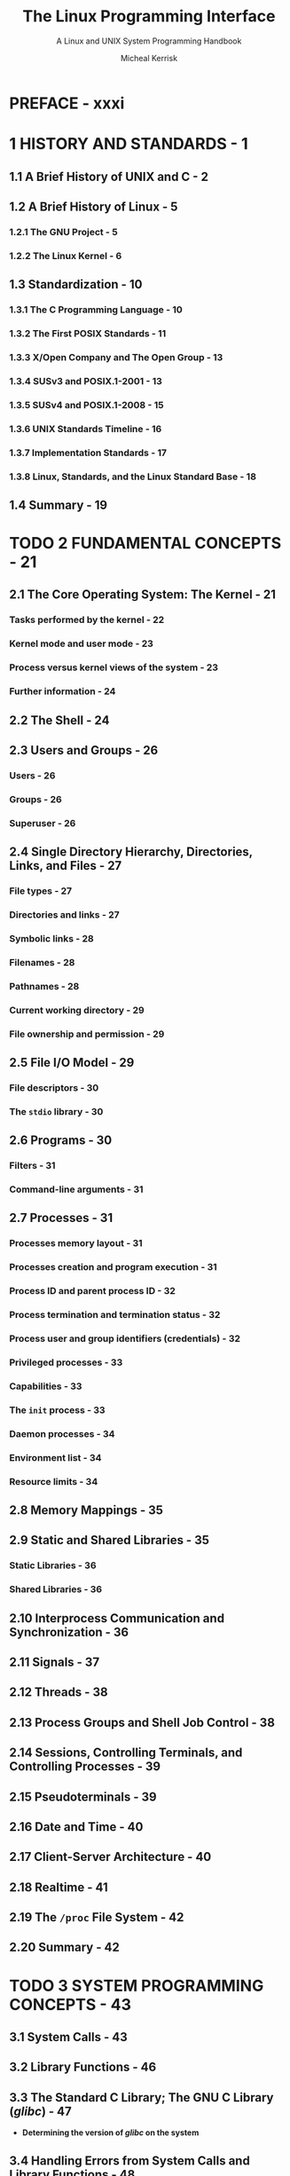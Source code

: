 #+TITLE: The Linux Programming Interface
#+SUBTITLE: A Linux and UNIX System Programming Handbook
#+AUTHOR: Micheal Kerrisk
#+YEAR: 2010
#+STARTUP: entitiespretty

* PREFACE - xxxi
* 1 HISTORY AND STANDARDS - 1
** 1.1 A Brief History of UNIX and C - 2
** 1.2 A Brief History of Linux - 5
*** 1.2.1 The GNU Project - 5
*** 1.2.2 The Linux Kernel - 6

** 1.3 Standardization - 10
*** 1.3.1 The C Programming Language - 10
*** 1.3.2 The First POSIX Standards - 11
*** 1.3.3 X/Open Company and The Open Group - 13
*** 1.3.4 SUSv3 and POSIX.1-2001 - 13
*** 1.3.5 SUSv4 and POSIX.1-2008 - 15
*** 1.3.6 UNIX Standards Timeline - 16
*** 1.3.7 Implementation Standards - 17
*** 1.3.8 Linux, Standards, and the Linux Standard Base - 18

** 1.4 Summary - 19

* TODO 2 FUNDAMENTAL CONCEPTS - 21
** 2.1 The Core Operating System: The Kernel - 21
*** Tasks performed by the kernel - 22
*** Kernel mode and user mode - 23
*** Process versus kernel views of the system - 23
*** Further information - 24

** 2.2 The Shell - 24
** 2.3 Users and Groups - 26
*** Users - 26
*** Groups - 26
*** Superuser - 26

** 2.4 Single Directory Hierarchy, Directories, Links, and Files - 27
*** File types - 27
*** Directories and links - 27
*** Symbolic links - 28
*** Filenames - 28
*** Pathnames - 28
*** Current working directory - 29
*** File ownership and permission - 29

** 2.5 File I/O Model - 29
*** File descriptors - 30
*** The ~stdio~ library - 30

** 2.6 Programs - 30
*** Filters - 31
*** Command-line arguments - 31

** 2.7 Processes - 31
*** Processes memory layout - 31
*** Processes creation and program execution - 31
*** Process ID and parent process ID - 32
*** Process termination and termination status - 32
*** Process user and group identifiers (credentials) - 32
*** Privileged processes - 33
*** Capabilities - 33
*** The ~init~ process - 33
*** Daemon processes - 34
*** Environment list - 34
*** Resource limits - 34

** 2.8 Memory Mappings - 35
** 2.9 Static and Shared Libraries - 35
*** Static Libraries - 36
*** Shared Libraries - 36

** 2.10 Interprocess Communication and Synchronization - 36
** 2.11 Signals - 37
** 2.12 Threads - 38
** 2.13 Process Groups and Shell Job Control - 38
** 2.14 Sessions, Controlling Terminals, and Controlling Processes - 39
** 2.15 Pseudoterminals - 39
** 2.16 Date and Time - 40
** 2.17 Client-Server Architecture - 40
** 2.18 Realtime - 41
** 2.19 The =/proc= File System - 42
** 2.20 Summary - 42

* TODO 3 SYSTEM PROGRAMMING CONCEPTS - 43
** 3.1 System Calls - 43
** 3.2 Library Functions - 46
** 3.3 The Standard C Library; The GNU C Library (/glibc/) - 47
   - *Determining the version of /glibc/ on the system*

** 3.4 Handling Errors from System Calls and Library Functions - 48
   - *Handling system call errors*
   - *Handling errors from library functions*

** 3.5 Notes on the Example Programs in This Book - 50
*** 3.5.1 Command-Line Options and Arguments - 50
*** 3.5.2 Common Functions and Header Files - 51
**** Common header file - 51
**** Error-diagnostic functions - 51
**** Functions for parsing numeric command-line arguments - 58

** 3.6 Portability Issues - 61
*** 3.6.1 Feature Test Macros - 61
**** Feature test macros in function prototypes and source code examples - 63

*** 3.6.2 System Data Types - 61
**** Printing system data type values - 66

*** 3.6.3 Miscellaneous Portability Issues - 63
**** Initializing and using structures - 66
**** Using macros that may not be present on all implementations - 67
**** Variation in required header files across implementations - 67

** 3.7 Summary - 68
** 3.8 Exercise - 68

* 4 FILE I/O: THE UNIVERSAL I/O MODEL - 69
** 4.1 Overview - 69
** 4.2 Universality of I/O - 72
** 4.3 Opening a File: ~open()~ - 72
*** 4.3.1 The ~open()~ flags Argument - 74
*** 4.3.2 Errors from ~open()~ - 77
*** 4.3.3 The ~creat()~ System Call - 78

** 4.4 Reading from a File: ~read()~ - 79
** 4.5 Writing to a File: ~write()~ - 80
** 4.6 Closing a File: ~close()~ - 80
** 4.7 Changing the File Offset: ~lseek()~ - 81
** 4.8 Operations Outside the Universal I/O Model: ~ioctl()~ - 86
** 4.9 Summary - 86
** 4.10 Exercises - 87

* 5 FILE I/O: FURTHER DETAILS - 89
** 5.1 Atomicity and Race Conditions - 90
** 5.2 File Control Operations: fcntl() - 92
** 5.3 Open File Status Flags - 93
** 5.4 Relationship Between File Descriptors and Open Files - 94
** 5.5 Duplicating File Descriptors - 96
** 5.6 File I/O at a Specified Offset: pread() and pwrite() - 98
** 5.7 Scatter-Gather I/O: readv() and writev() - 99
** 5.8 Truncating a File: truncate() and ftruncate() - 103
** 5.9 Nonblocking I/O - 103
** 5.10 I/O on Large Files - 104
** 5.11 The /dev/fd Directory - 107
** 5.12 Creating Temporary Files - 108
** 5.13 Summary - 109
** 5.14 Exercises - 110

* 6 PROCESSES - 113
** 6.1  Processes and Programs - 113
** 6.2  Process ID and Parent Process ID - 114
** 6.3  Memory Layout of a Process - 114
** 6.4  Virtual Memory Management - 118
** 6.5  The Stack and Stack Frames - 121
** 6.6  Command-Line Arguments (argc, argv) - 122
** 6.7  Environment List - 125
** 6.8  Performing a Nonlocal Goto: ~setjmp()~ and ~longjmp()~ - 131
** 6.9  Summary - 138
** 6.10 Exercises - 138

* 7 MEMORY ALLOCATION - 139
** 7.1 Allocating Memory on the Heap - 139
*** 7.1.1 Adjusting the Program Break: ~brk()~ and ~sbrk()~ - 139
*** 7.1.2 Allocating Memory on the Heap: ~malloc()~ and ~free()~ - 140
*** 7.1.3 Implementation of ~malloc()~ and ~free()~ - 144
*** 7.1.4 Other Methods of Allocating Memory on the Heap - 147

** 7.2 Allocating Memory on the Stack: ~alloca()~ - 150
** 7.3 Summary - 151
** 7.4 Exercises - 152

* 8 USERS AND GROUPS - 153
** 8.1 The Password File: =/etc/passwd= - 153
** 8.2 The Shadow Password File: =/etc/shadow= - 155
** 8.3 The Group File: =/etc/group= - 155
** 8.4 Retrieving User and Group Information - 157
** 8.5 Password Encryption and User Authentication - 162
** 8.6 Summary - 166
** 8.7 Exercises - 166

* 9 PROCESS CREDENTIALS - 167
** 9.1 Real User ID and Real Group ID - 167
** 9.2 Effective User ID and Effective Group ID - 168
** 9.3 Set-User-ID and Set-Group-ID Programs - 168
** 9.4 Saved Set-User-ID and Saved Set-Group-ID - 170
** 9.5 File-System User ID and File-System Group ID - 171
** 9.6 Supplementary Group IDs - 172
** 9.7 Retrieving and Modifying Process Credentials - 172
*** 9.7.1 Retrieving and Modifying Real, Effective, and Saved Set IDs - 172
*** 9.7.2 Retrieving and Modifying File-System IDs - 178
*** 9.7.3 Retrieving and Modifying Supplementary Group IDs - 178
*** 9.7.4 Summary of Calls for Modifying Process Credentials - 180
*** 9.7.5 Example: Displaying Process Credentials - 182

** 9.8 Summary - 183
** 9.9 Exercises - 184

* 10 TIME - 185
** 10.1 Calendar Time - 186
** 10.2 Time-Conversion Functions - 187
*** 10.2.1 Converting time_t to Printable Form - 188
*** 10.2.2 Converting Between time_t and Broken-Down Time - 189
*** 10.2.3 Converting Between Broken-Down Time and Printable Form - 191

** 10.3 Timezones - 197
** 10.4 Locales - 200
** 10.5 Updating the System Clock - 204
** 10.6 The Software Clock (Jiffies) - 205
** 10.7 Process Time - 206
** 10.8 Summary - 209
** 10.9 Exercise - 210

* 11 SYSTEM LIMITS AND OPTIONS - 211
** 11.1 System Limits - 212
** 11.2 Retrieving System Limits (and Options) at Run Time - 215
** 11.3 Retrieving File-Related Limits (and Options) at Run Time - 217
** 11.4 Indeterminate Limits - 219
** 11.5 System Options - 219
** 11.6 Summary - 221
** 11.7 Exercises - 222

* 12 SYSTEM AND PROCESS INFORMATION - 223
** 12.1 The /proc File System - 223
*** 12.1.1 Obtaining Information About a Process: =/proc/ PID= - 224
*** 12.1.2 System Information Under =/proc= - 226
*** 12.1.3 Accessing /proc Files - 226

** 12.2 System Identification: ~uname()~ - 229
** 12.3 Summary - 231
** 12.4 Exercises - 231

* 13 FILE I/O BUFFERING - 223
** 13.1 Kernel Buffering of File I/O: The Buffer Cache - 223
** 13.2 Buffering in the stdio Library - 237
** 13.3 Controlling Kernel Buffering of File I/O - 239
** 13.4 Summary of I/O Buffering - 243
** 13.5 Advising the Kernel About I/O Patterns - 244
** 13.6 Bypassing the Buffer Cache: Direct I/O - 246
** 13.7 Mixing Library Functions and System Calls for File I/O - 248 
** 13.8 Summary - 249
** 13.9 Exercises - 250

* 14 FILE SYSTEMS - 251
** 14.1 Device Special Files (Devices) - 252
** 14.2 Disks and Partitions - 253 
** 14.3 File Systems - 254
** 14.4 I-nodes - 256
** 14.5 The Virtual File System (VFS) - 259
** 14.6 Journaling File Systems - 260
** 14.7 Single Directory Hierarchy and Mount Points - 261
** 14.8 Mounting and Unmounting File Systems - 262
*** 14.8.1 Mounting a File System: ~mount()~ - 264
*** 14.8.2 Unmounting a File System: ~umount()~ and ~umount2()~ - 269

** 14.9 Advanced Mount Features - 271
*** 14.9.1 Mounting a File System at Multiple Mount Points - 271
*** 14.9.2 Stacking Multiple Mounts on the Same Mount Point - 271
*** 14.9.3 Mount Flags That Are Per-Mount Options - 272 
*** 14.9.4 Bind Mounts - 272
*** 14.9.5 Recursive Bind Mounts - 273

** 14.10 A Virtual Memory File System: tmpfs - 274
** 14.11 Obtaining Information About a File System: ~statvfs()~ - 276
** 14.12 Summary - 277
** 14.13 Exercise - 278

* 15 FILE ATTRIBUTES - 279
** 15.1 Retrieving File Information: ~stat()~ - 279
** 15.2 File Timestamps - 285
*** 15.2.1 Changing File Timestamps with ~utime()~ and ~utimes()~ - 287
*** 15.2.2 Changing File Timestamps with ~utimensat()~ and ~futimens()~ - 289

** 15.3 File Ownership - 291
*** 15.3.1 Ownership of New Files - 291
*** 15.3.2 Changing File Ownership: ~chown()~, ~fchown()~, and ~lchown()~ - 291

** 15.4 File Permissions - 294
*** 15.4.1 Permissions on Regular Files - 294 
*** 15.4.2 Permissions on Directories - 297
*** 15.4.3 Permission-Checking Algorithm - 297 
*** 15.4.4 Checking File Accessibility: ~access()~ - 299 
*** 15.4.5 Set-User-ID, Set-Group-ID, and Sticky Bits - 300
*** 15.4.6 The Process File Mode Creation Mask: ~umask()~ - 301 
*** 15.4.7 Changing File Permissions: ~chmod()~ and ~fchmod()~ - 303 

** 15.5 I-node Flags (ext2 Extended File Attributes) - 304
** 15.6 Summary - 308
** 15.7 Exercises - 309

* 16 EXTENDED ATTRIBUTES - 311
** 16.1 Overview - 311
** 16.2 Extended Attribute Implementation Details - 313 
** 16.3 System Calls for Manipulating Extended Attributes - 314
** 16.4 Summary - 318
** 16.5 Exercise - 318 

* 17 ACCESS CONTROL LISTS - 319
** 17.1 Overview - 320
** 17.2 ACL Permission-Checking Algorithm - 321
** 17.3 Long and Short Text Forms for ACLs - 323
** 17.4 The ACL_MASK Entry and the ACL Group Class - 324
** 17.5 The getfacl and setfacl Commands - 325
** 17.6 Default ACLs and File Creation - 327
** 17.7 ACL Implementation Limits - 328
** 17.8 The ACL API - 329
** 17.9 Summary - 337
** 17.10 Exercise - 337

* 18 DIRECTORIES AND LINKS - 339
** 18.1 Directories and (Hard) Links - 339
** 18.2 Symbolic (Soft) Links - 342
** 18.3 Creating and Removing (Hard) Links: ~link()~ and ~unlink()~ - 344
** 18.4 Changing the Name of a File: ~rename()~ - 348
** 18.5 Working with Symbolic Links: ~symlink()~ and ~readlink()~ - 349
** 18.6 Creating and Removing Directories: ~mkdir()~ and ~rmdir()~ - 350
** 18.7 Removing a File or Directory: ~remove()~ - 352
** 18.8 Reading Directories: ~opendir()~ and ~readdir()~ - 352
** 18.9 File Tree Walking: ~nftw()~ - 358
** 18.10 The Current Working Directory of a Process - 363
** 18.11 Operating Relative to a Directory File Descriptor - 365
** 18.12 Changing the Root Directory of a Process: ~chroot()~ - 367
** 18.13 Resolving a Pathname: ~realpath()~ - 369
** 18.14 Parsing Pathname Strings: ~dirname()~ and ~basename()~ - 370
** 18.15 Summary - 372
** 18.16 Exercises - 373

* 19 MONITORING FILE EVENTS - 375
** 19.1 Overview - 376
** 19.2 The ~inotify~ API - 376
** 19.3 ~inotify~ Events - 378
** 19.4 Reading ~inotify~ Events - 379
** 19.5 Queue Limits and =/proc= Files - 385
** 19.6 An Older System for Monitoring File Events: ~dnotify~ - 386
** 19.7 Summary - 386
** 19.8 Exercise - 386

* 20 SIGNALS: FUNDAMENTAL CONCEPTS - 387
** 20.1 Concepts and Overview - 388
** 20.2 Signal Types and Default Actions - 390
** 20.3 Changing Signal Dispositions: ~signal()~ - 397
** 20.4 Introduction to Signal Handlers - 398
** 20.5 Sending Signals: ~kill()~ - 401
** 20.6 Checking for the Existence of a Process - 403
** 20.7 Other Ways of Sending Signals: ~raise()~ and ~killpg()~ - 404
** 20.8 Displaying Signal Descriptions - 406
** 20.9 Signal Sets - 406
** 20.10 The Signal Mask (Blocking Signal Delivery) - 410
** 20.11 Pending Signals - 411
** 20.12 Signals Are Not Queued - 412
** 20.13 Changing Signal Dispositions: ~sigaction()~ - 416
** 20.14 Waiting for a Signal: ~pause()~ - 418
** 20.15 Summary - 418
** 20.16 Exercises - 419

* 21 SIGNALS: SIGNAL HANDLERS - 421
** 21.1 Designing Signal Handlers - 422
*** 21.1.1 Signals Are Not Queued (Revisited) - 422
*** 21.1.2 Reentrant and Async-Signal-Safe Functions - 422
*** 21.1.3 Global Variables and the ~sig_atomic_t~ Data Type - 428

** 21.2 Other Methods of Terminating a Signal Handler - 428
*** 21.2.1 Performing a Nonlocal Goto from a Signal Handler - 429
*** 21.2.2 Terminating a Process Abnormally: ~abort()~ - 433

** 21.3 Handling a Signal on an Alternate Stack: ~sigaltstack()~ - 434
** 21.4 The SA_SIGINFO Flag - 437
** 21.5 Interruption and Restarting of System Calls - 442
** 21.6 Summary - 445
** 21.7 Exercise - 446 

* 22 SIGNALS: ADVANCED FEATURES - 447
** 22.1 Core Dump Files - 448
** 22.2 Special Cases for Delivery, Disposition, and Handling - 450
** 22.3 Interruptible and Uninterruptible Process Sleep States - 451
** 22.4 Hardware-Generated Signals - 452
** 22.5 Synchronous and Asynchronous Signal Generation - 452 
** 22.6 Timing and Order of Signal Delivery - 453
** 22.7 Implementation and Portability of ~signal()~ - 454
** 22.8 Realtime Signals - 456
*** 22.8.1 Sending Realtime Signals - 458
*** 22.8.2 Handling Realtime Signals - 460

** 22.9  Waiting for a Signal Using a Mask: ~sigsuspend()~ - 464
** 22.10 Synchronously Waiting for a Signal - 468
** 22.11 Fetching Signals via a File Descriptor - 471
** 22.12 Interprocess Communication with Signals - 474
** 22.13 Earlier Signal APIs (System V and BSD) - 475
** 22.14 Summary - 477
** 22.15 Exercises - 478

* 23 TIMERS AND SLEEPING - 479
** 23.1 Interval Timers- 479
** 23.2 Scheduling and Accuracy of Timers - 485
** 23.3 Setting Timeouts on Blocking Operations - 486
** 23.4 Suspending Execution for a Fixed Interval (Sleeping) - 487
*** 23.4.1 Low-Resolution Sleeping: ~sleep()~ - 487
*** 23.4.2 High-Resolution Sleeping: ~nanosleep()~ - 488

** 23.5 POSIX Clocks - 491
*** 23.5.1 Retrieving the Value of a Clock: ~clock_gettime()~ - 491
*** 23.5.2 Setting the Value of a Clock: ~clock_settime()~ - 492
*** 23.5.3 Obtaining the Clock ID of a Specific Process or Thread - 493
*** 23.5.4 Improved High-Resolution Sleeping: ~clock_nanosleep()~ - 493

** 23.6 POSIX Interval Timers - 495
*** 23.6.1 Creating a Timer: ~timer_create()~ - 495
*** 23.6.2 Arming and Disarming a Timer: ~timer_settime()~ - 498
*** 23.6.3 Retrieving the Current Value of a Timer: ~timer_gettime()~ - 499
*** 23.6.4 Deleting a Timer: ~timer_delete()~ - 499
*** 23.6.5 Notification via a Signal - 499
*** 23.6.6 Timer Overruns - 503
*** 23.6.7 Notification via a Thread - 504

** 23.7 Timers That Notify via File Descriptors: the ~timerfd~ API - 507
** 23.8 Summary - 511
** 23.9 Exercises - 512

* 24 PROCESS CREATION - 513
** 24.1 Overview of ~fork()~, ~exit()~, ~wait()~, and ~execve()~ - 513
** 24.2 Creating a New Process: ~fork()~ - 515
*** 24.2.1 File Sharing Between Parent and Child - 517
*** 24.2.2 Memory Semantics of ~fork()~ - 520

** 24.3 The ~vfork()~ System Call - 522
** 24.4 Race Conditions After ~fork()~ - 525
** 24.5 Avoiding Race Conditions by Synchronizing with Signals - 527
** 24.6 Summary - 529
** 24.7 Exercises - 530

* 25 PROCESS TERMINATION - 531
** 25.1 Terminating a Process: ~_exit()~ and ~exit()~ - 531
** 25.2 Details of Process Termination - 533
** 25.3 Exit Handlers - 533
** 25.4 Interactions Between ~fork()~, stdio Buffers, and ~_exit()~ - 537
** 25.5 Summary - 538
** 25.6 Exercise - 539

* 26 MONITORING CHILD PROCESSES - 541
** 26.1  Waiting on a Child Process - 541
*** 26.1.1 The ~wait()~ System Call- 541
*** 26.1.2 The ~waitpid()~ System Call - 544
*** 26.1.3 The Wait Status Value - 545
*** 26.1.4 Process Termination from a Signal Handler - 549
*** 26.1.5 The ~waitid()~ System Call - 550
*** 26.1.6 The ~wait3()~ and ~wait4()~ System Calls - 552

** 26.2 Orphans and Zombies - 553
** 26.3 The ~SIGCHLD~ Signal - 555
*** 26.3.1 Establishing a Handler for ~SIGCHLD~ - 555
*** 26.3.2 Delivery of ~SIGCHLD~ for Stopped Children - 559
*** 26.3.3 Ignoring Dead Child Processes - 559

** 26.4 Summary - 561
** 26.5 Exercises - 562

* 27 PROGRAM EXECUTION - 563
** 27.1 Executing a New Program: ~execve()~ - 563
** 27.2 The ~exec()~ Library Functions - 567
*** 27.2.1 The ~PATH~ Environment Variable - 568
*** 27.2.2 Specifying Program Arguments as a List - 570
*** 27.2.3 Passing the Caller's Environment to the New Program - 570
*** 27.2.4 Executing a File Referred to by a Descriptor: ~fexecve()~ - 571

** 27.3 Interpreter Scripts - 572
** 27.4 File Descriptors and ~exec()~ - 575
** 27.5 Signals and ~exec()~ - 578
** 27.6 Executing a Shell Command: ~system()~ - 579
** 27.7 Implementing ~system()~ - 582
** 27.8 Summary - 588
** 27.9 Exercises - 589

* 28 PROCESS CREATION AND PROGRAM EXECUTION IN MORE DETAIL - 591
** 28.1 Process Accounting - 591
** 28.2 The ~clone()~ System Call - 591
*** 28.2.1 The ~clone()~ flags Argument - 598
*** 28.2.2 Extensions to ~waitpid()~ for Cloned Children - 603

** 28.3 Speed of Process Creation - 609
** 28.4 Effect of ~exec()~ and ~fork()~ on Process Attributes - 610
** 28.5 Summary - 612
** 28.6 Exercise - 616

* 29 THREADS: INTRODUCTION - 617
** 29.1 Overview - 617
** 29.2 Background Details of the Pthreads API - 620
** 29.3 Thread Creation - 622
** 29.4 Thread Termination - 623
** 29.5 Thread IDs - 624
** 29.6 Joining with a Terminated Thread - 625
** 29.7 Detaching a Thread - 627
** 29.8 Thread Attributes - 628
** 29.9 Threads Versus Processes - 629
** 29.10 Summary - 629
** 29.11 Exercises - 630

* 30 THREADS: THREAD SYNCHRONIZATION - 631
** 30.1 Protecting Accesses to Shared Variables: Mutexes - 631
*** 30.1.1 Statically Allocated Mutexes - 635
*** 30.1.2 Locking and Unlocking a Mutex - 635
*** 30.1.3 Performance of Mutexes - 638
*** 30.1.4 Mutex Deadlocks - 639
*** 30.1.5 Dynamically Initializing a Mutex - 639
*** 30.1.6 Mutex Attributes - 640
*** 30.1.7 Mutex Types - 640

** 30.2 Signaling Changes of State: Condition Variables - 642
*** 30.2.1 Statically Allocated Condition Variables - 643
*** 30.2.2 Signaling and Waiting on Condition Variables - 643
*** 30.2.3 Testing a Condition Variable's Predicate - 647
*** 30.2.4 Example Program: Joining Any Terminated Thread - 648
*** 30.2.5 Dynamically Allocated Condition Variables - 651

** 30.3 Summary - 652
** 30.4 Exercises - 652

* 31 THREADS: THREAD SAFETY AND PER-THREAD STORAGE - 655
** 31.1 Thread Safety (and Reentrancy Revisited) - 655
** 31.2 One-Time Initialization - 658
** 31.3 Thread-Specific Data - 659
*** 31.3.1 Thread-Specific Data from the Library Function's Perspective - 660
*** 31.3.2 Overview of the Thread-Specific Data API - 660
*** 31.3.3 Details of the Thread-Specific Data API - 661
*** 31.3.4 Employing the Thread-Specific Data API - 663
*** 31.3.5 Thread-Specific Data Implementation Limits - 668

** 31.4 Thread-Local Storage - 668
** 31.5 Summary - 669
** 31.6 Exercises - 670

* 32 THREADS: THREAD CANCELLATION - 671
** 32.1 Canceling a Thread - 671
** 32.2 Cancellation State and Type - 672
** 32.3 Cancellation Points - 673
** 32.4 Testing for Thread Cancellation - 675
** 32.5 Cleanup Handlers - 676
** 32.6 Asynchronous Cancelability - 680
** 32.7 Summary - 680

* 33 THREADS: FURTHER DETAILS - 681
** 33.1 Thread Stacks - 681
** 33.2 Threads and Signals - 682
*** 33.2.1 How the UNIX Signal Model Maps to Threads - 682
*** 33.2.2 Manipulating the Thread Signal Mask - 684
*** 33.2.3 Sending a Signal to a Thread - 684
*** 33.2.4 Dealing with Asynchronous Signals Sanely - 685

** 33.3 Threads and Process Control - 686
** 33.4 Thread Implementation Models - 687 
** 33.5 Linux Implementations of POSIX Threads - 689
*** 33.5.1 LinuxThreads - 689 
*** 33.5.2 NPTL - 692
*** 33.5.3 Which Threading Implementation? - 694

** 33.6 Advanced Features of the Pthreads API - 696
** 33.7 Summary - 696
** 33.8 Exercises - 697

* 34 PROCESS GROUPS, SESSIONS, AND JOB CONTROL - 699
** 34.1 Overview - 699
** 34.2 Process Groups - 701
** 34.3 Sessions - 704
** 34.4 Controlling Terminals and Controlling Processes - 706
** 34.5 Foreground and Background Process Groups - 708
** 34.6 The SIGHUP Signal - 709
*** 34.6.1 Handling of SIGHUP by the Shell - 710
*** 34.6.2 SIGHUP and Termination of the Controlling Process - 712

** 34.7 Job Control - 714
*** 34.7.1 Using Job Control Within the Shell - 714
*** 34.7.2 Implementing Job Control - 717
*** 34.7.3 Handling Job-Control Signals - 722
*** 34.7.4 Orphaned Process Groups (and SIGHUP Revisited) - 725
** 34.8 Summary - 730
** 34.9 Exercises - 731

* 35 PROCESS PRIORITIES AND SCHEDULING - 733
** 35.1 Process Priorities (Nice Values) - 733
** 35.2 Overview of Realtime Process Scheduling - 737
*** 35.2.1 The ~SCHED_RR~ Policy - 739
*** 35.2.2 The ~SCHED_FIFO~ Policy - 740
*** 35.2.3 The ~SCHED_BATCH~ and ~SCHED_IDLE~ Policies - 740

** 35.3 Realtime Process Scheduling API - 740
*** 35.3.1 Realtime Priority Ranges - 740
*** 35.3.2 Modifying and Retrieving Policies and Priorities - 741
*** 35.3.3 Relinquishing the CPU - 747
*** 35.3.4 The ~SCHED_RR~ Time Slice - 747

** 35.4 CPU Affinity - 748
** 35.5 Summary - 751
** 35.6 Exercises - 751

* 36 PROCESS RESOURCES - 753
** 36.1 Process Resource Usage - 753
** 36.2 Process Resource Limits - 755
** 36.3 Details of Specific Resource Limits - 760
** 36.4 Summary - 765
** 36.5 Exercises - 765

* 37 DAEMONS - 767
** 37.1 Overview - 767
** 37.2 Creating a Daemon - 768
** 37.3 Guidelines for Writing Daemons - 771
** 37.4 Using ~SIGHUP~ to Reinitialize a Daemon - 772
** 37.5 Logging Messages and Errors Using ~syslog~ - 775
*** 37.5.1 Overview - 775
*** 37.5.2 The ~syslog~ API - 777
*** 37.5.3 The =/etc/syslog.conf= File - 781

** 37.6 Summary - 782
** 37.7 Exercise - 782

* 38 WRITING SECURE PRIVILEGED PROGRAMS - 783
** 38.1 Is a Set-User-ID or Set-Group-ID Program Required? - 784
** 38.2 Operate with Least Privilege - 784
** 38.3 Be Careful When Executing a Program - 787
** 38.4 Avoid Exposing Sensitive Information - 788
** 38.5 Confine the Process - 789
** 38.6 Beware of Signals and Race Conditions - 790
** 38.7 Pitfalls When Performing File Operations and File I/O - 790
** 38.8 Don't Trust Inputs or the Environment - 791
** 38.9 Beware of Buffer Overruns - 792
** 38.10 Beware of Denial-of-Service Attacks - 793
** 38.11 Check Return Statuses and Fail Safely - 794
** 38.12 Summary - 795
** 38.13 Exercises - 796

* 39 CAPABILITIES - 797
** 39.1 Rationale for Capabilities - 797
** 39.2 The Linux Capabilities - 798
** 39.3 Process and File Capabilities - 798
*** 39.3.1 Process Capabilities - 798
*** 39.3.2 File Capabilities - 799
*** 39.3.3 Purpose of the Process Permitted and Effective Capability Sets - 802
*** 39.3.4 Purpose of the File Permitted and Effective Capability Sets - 802
*** 39.3.5 Purpose of the Process and File Inheritable Sets - 802
*** 39.3.6 Assigning and Viewing File Capabilities from the Shell - 803

** 39.4 The Modern Capabilities Implementation - 804
** 39.5 Transformation of Process Capabilities During ~exec()~ - 805
*** 39.5.1 Capability Bounding Set - 805
*** 39.5.2 Preserving root Semantics - 806

** 39.6 Effect on Process Capabilities of Changing User IDs - 806
** 39.7 Changing Process Capabilities Programmatically - 807
** 39.8 Creating Capabilities-Only Environments - 811
** 39.9 Discovering the Capabilities Required by a Program - 813
** 39.10 Older Kernels and Systems Without File Capabilities - 814
** 39.11 Summary - 816
** 39.12 Exercise - 816

* 40 LOGIN ACCOUNTING - 817
** 40.1 Overview of the utmp and wtmp Files - 817
** 40.2 The utmpx API - 818
** 40.3 The utmpx Structure - 818
** 40.4 Retrieving Information from the utmp and wtmp Files - 821
** 40.5 Retrieving the Login Name: ~getlogin()~ - 825
** 40.6 Updating the utmp and wtmp Files for a Login Session - 825
** 40.7 The lastlog File - 830
** 40.8 Summary - 832
** 40.9 Exercises - 832

* 41 FUNDAMENTALS OF SHARED LIBRARIES - 833
** 41.1 Object Libraries - 833
** 41.2 Static Libraries - 834
** 41.3 Overview of Shared Libraries - 836
** 41.4 Creating and Using Shared Libraries -- A First Pass - 837
*** 41.4.1 Creating a Shared Library - 837
*** 41.4.2 Position-Independent Code - 838
*** 41.4.3 Using a Shared Library - 839
*** 41.4.4 The Shared Library Soname - 840

** 41.5 Useful Tools for Working with Shared Libraries - 843
** 41.6 Shared Library Versions and Naming Conventions - 844
** 41.7 Installing Shared Libraries - 847
** 41.8 Compatible Versus Incompatible Libraries - 850
** 41.9 Upgrading Shared Libraries - 850
** 41.10 Specifying Library Search Directories in an Object File - 851
** 41.11 Finding Shared Libraries at Run Time - 854
** 41.12 Run-Time Symbol Resolution - 854
** 41.13 Using a Static Library Instead of a Shared Library - 856
** 41.14 Summary - 856
** 41.15 Exercise - 857

* 42 ADVANCED FE ATURES OF SHARED LIBRARIES - 859
** 42.1 Dynamically Loaded Libraries - 859
*** 42.1.1 Opening a Shared Library: ~dlopen()~ - 860
*** 42.1.2 Diagnosing Errors: ~dlerror()~ - 862
*** 42.1.3 Obtaining the Address of a Symbol: ~dlsym()~ - 862
*** 42.1.4 Closing a Shared Library: ~dlclose()~ - 866
*** 42.1.5 Obtaining Information About Loaded Symbols: ~dladdr()~ - 866
*** 42.1.6 Accessing Symbols in the Main Program - 867

** 42.2 Controlling Symbol Visibility - 867
** 42.3 Linker Version Scripts - 868
*** 42.3.1 Controlling Symbol Visibility with Version Scripts - 868
*** 42.3.2 Symbol Versioning - 870

** 42.4 Initialization and Finalization Functions - 872
** 42.5 Preloading Shared Libraries - 873
** 42.6 Monitoring the Dynamic Linker: LD_DEBUG - 874
** 42.7 Summary - 875
** 42.8 Exercises - 876

* 43 INTERPROCESS COMMUN ICATION OVERVIEW - 877
** 43.1 A Taxonomy of IPC Facilities - 877
** 43.2 Communication Facilities - 879
** 43.3 Synchronization Facilities - 880
** 43.4 Comparing IPC Facilities - 882
** 43.5 Summary - 887
** 43.6 Exercises - 887

* 44 PIPES AND FIFOS - 889
** 44.1 Overview - 889
** 44.2 Creating and Using Pipes- 892
** 44.3 Pipes as a Method of Process Synchronization - 897
** 44.4 Using Pipes to Connect Filters - 899
** 44.5 Talking to a Shell Command via a Pipe: ~popen()~ - 902
** 44.6 Pipes and stdio Buffering - 906
** 44.7 FIFOs - 906
** 44.8 A Client-Server Application Using FIFOs - 909
** 44.9 Nonblocking I/O - 915
** 44.10 Semantics of ~read()~ and ~write()~ on Pipes and FIFOs - 917
** 44.11 Summary - 918
** 44.12 Exercises - 919

* 45 INTRODUCTION TO SYSTEM V IPC - 921
** 45.1 API Overview - 922
** 45.2 IPC Keys - 925
** 45.3 Associated Data Structure and Object Permissions - 927
** 45.4 IPC Identifiers and Client-Server Applications - 929
** 45.5 Algorithm Employed by System V IPC get Calls - 931
** 45.6 The ipcs and ipcrm Commands - 934
** 45.7 Obtaining a List of All IPC Objects - 935
** 45.8 IPC Limits - 935
** 45.9 Summary - 936
** 45.10 Exercises - 936

* 46 SYSTEM V MESSAGE QUEUES - 937
** 46.1 Creating or Opening a Message Queue - 938
** 46.2 Exchanging Messages - 940
*** 46.2.1 Sending Messages - 940
*** 46.2.2 Receiving Messages - 943

** 46.3 Message Queue Control Operations - 947
** 46.4 Message Queue Associated Data Structure - 948
** 46.5 Message Queue Limits - 950
** 46.6 Displaying All Message Queues on the System - 951
** 46.7 Client-Server Programming with Message Queues - 953
** 46.8 A File-Server Application Using Message Queues - 955
** 46.9 Disadvantages of System V Message Queues - 961
** 46.10 Summary - 962
** 46.11 Exercises - 963

* 47 SYSTEM V SEMAPHORES - 965
** 47.1 Overview - 966
** 47.2 Creating or Opening a Semaphore Set - 969
** 47.3 Semaphore Control Operations - 969
** 47.4 Semaphore Associated Data Structure - 972
** 47.5 Semaphore Initialization - 975
** 47.6 Semaphore Operations - 978
** 47.7 Handling of Multiple Blocked Semaphore Operations - 986
** 47.8 Semaphore Undo Values - 986
** 47.9 Implementing a Binary Semaphores Protocol - 988
** 47.10 Semaphore Limits - 991
** 47.11 Disadvantages of System V Semaphores - 993
** 47.12 Summary - 993
** 47.13 Exercises - 994

* 48 SYSTEM V SHARED MEMORY - 997
** 48.1 Overview - 998
** 48.2 Creating or Opening a Shared Memory Segment - 998
** 48.3 Using Shared Memory - 999
** 48.4 Example: Transferring Data via Shared Memory - 1001
** 48.5 Location of Shared Memory in Virtual Memory - 1006
** 48.6 Storing Pointers in Shared Memory - 1010
** 48.7 Shared Memory Control Operations - 1011
** 48.8 Shared Memory Associated Data Structure - 1012
** 48.9 Shared Memory Limits - 1014
** 48.10 Summary - 1015
** 48.11 Exercises - 1016

* 49 MEMORY MAPPINGS - 1017
** 49.1 Overview - 1017
** 49.2 Creating a Mapping: ~mmap()~ - 1020
** 49.3 Unmapping a Mapped Region: ~munmap()~ - 1023
** 49.4 File Mappings - 1024
*** 49.4.1 Private File Mappings - 1024
*** 49.4.2 Shared File Mappings - 1025
*** 49.4.3 Boundary Cases - 1029
*** 49.4.4 Memory Protection and File Access Mode Interactions - 1030

** 49.5 Synchronizing a Mapped Region: ~msync()~ - 1031
** 49.6 Additional ~mmap()~ Flags - 1033
** 49.7 Anonymous Mappings - 1034
** 49.8 Remapping a Mapped Region: ~mremap()~ - 1037
** 49.9 ~MAP_NORESERVE~ and Swap Space Overcommitting - 1038
** 49.10 The ~MAP_FIXED~ Flag - 1040
** 49.11 Nonlinear Mappings: ~remap_file_pages()~ - 1041
** 49.12 Summary - 1043
** 49.13 Exercises - 1044

* 50 VIRTUAL MEMORY OPERATIONS - 1045
** 50.1 Changing Memory Protection: ~mprotect()~ - 1045
** 50.2 Memory Locking: ~mlock()~ and ~mlockall()~ - 1047
** 50.3 Determining Memory Residence: ~mincore()~ - 1051
** 50.4 Advising Future Memory Usage Patterns: ~madvise()~ - 1054
** 50.5 Summary - 1056
** 50.6 Exercises - 1056

* 51 INTRODUCTION TO POSIX IPC - 1057
** 51.1 API Overview - 1058
** 51.2 Comparison of System V IPC and POSIX IPC - 1061
** 51.3 Summary - 1062

* 52 POSIX MESSAGE QUEUES - 1063
** 52.1 Overview - 1064
** 52.2 Opening, Closing, and Unlinking a Message Queue - 1064
** 52.3 Relationship Between Descriptors and Message Queues - 1067
** 52.4 Message Queue Attributes - 1068
** 52.5 Exchanging Messages - 1073
*** 52.5.1 Sending Messages - 1073
*** 52.5.2 Receiving Messages - 1074
*** 52.5.3 Sending and Receiving Messages with a Timeout - 1077

** 52.6 Message Notification - 1077
*** 52.6.1 Receiving Notification via a Signal - 1079
*** 52.6.2 Receiving Notification via a Thread - 1082

** 52.7 Linux-Specific Features - 1083
** 52.8 Message Queue Limits - 1085
** 52.9 Comparison of POSIX and System V Message Queues - 1086
** 52.10 Summary - 1087
** 52.11 Exercises - 1087

* 53 POSIX SEMAPHORES - 1089
** 53.1 Overview - 1089
** 53.2 Named Semaphores - 1090
*** 53.2.1 Opening a Named Semaphore - 1090
*** 53.2.2 Closing a Semaphore - 1093
*** 53.2.3 Removing a Named Semaphore - 1093

** 53.3 Semaphore Operations - 1094
*** 53.3.1 Waiting on a Semaphore - 1094
*** 53.3.2 Posting a Semaphore - 1096
*** 53.3.3 Retrieving the Current Value of a Semaphore - 1097

** 53.4 Unnamed Semaphores - 1099
*** 53.4.1 Initializing an Unnamed Semaphore - 1100
*** 53.4.2 Destroying an Unnamed Semaphore - 1102

** 53.5 Comparisons with Other Synchronization Techniques - 1103
** 53.6 Semaphore Limits - 1104
** 53.7 Summary - 1105
** 53.8 Exercises - 1105

* 54 POSIX SHARED MEMORY - 1107
** 54.1 Overview - 1108
** 54.2 Creating Shared Memory Objects - 1109
** 54.3 Using Shared Memory Objects - 1112
** 54.4 Removing Shared Memory Objects - 1114
** 54.5 Comparisons Between Shared Memory APIs - 1115
** 54.6 Summary - 1116
** 54.7 Exercise - 1116

* 55 FILE LOCKING - 1117
** 55.1 Overview - 1117
** 55.2 File Locking with ~flock()~ - 1119
*** 55.2.1 Semantics of Lock Inheritance and Release - 1122
*** 55.2.2 Limitations of ~flock()~ - 1123

** 55.3 Record Locking with ~fcntl()~ - 1124
*** 55.3.1 Deadlock - 1128
*** 55.3.2 Example: An Interactive Locking Program - 1129
*** 55.3.3 Example: A Library of Locking Functions - 1133
*** 55.3.4 Lock Limits and Performance - 1135
*** 55.3.5 Semantics of Lock Inheritance and Release - 1136
*** 55.3.6 Lock Starvation and Priority of Queued Lock Requests - 1137

** 55.4 Mandatory Locking - 1137
** 55.5 The =/proc/locks= File - 1140
** 55.6 Running Just One Instance of a Program - 1142
** 55.7 Older Locking Techniques - 1144
** 55.8 Summary - 1146
** 55.9 Exercises - 1147

* 56 SOCKETS: INTRODUCTION - 1149
** 56.1 Overview - 1150
** 56.2 Creating a Socket: ~socket()~ - 1153
** 56.3 Binding a Socket to an Address: ~bind()~ - 1153
** 56.4 Generic Socket Address Structures: struct sockaddr - 1154
** 56.5 Stream Sockets - 1155
*** 56.5.1 Listening for Incoming Connections: ~listen()~ - 1156
*** 56.5.2 Accepting a Connection: ~accept()~ - 1157
*** 56.5.3 Connecting to a Peer Socket: ~connect()~ - 1158
*** 56.5.4 I/O on Stream Sockets - 1159
*** 56.5.5 Connection Termination: ~close()~ - 1159

** 56.6 Datagram Sockets - 1159
*** 56.6.1 Exchanging Datagrams: ~recvfrom()~ and ~sendto()~ - 1160
*** 56.6.2 Using ~connect()~ with Datagram Sockets - 1162

** 56.7 Summary - 1162

* 57 SOCKETS: UNIX DOMAIN - 1165
** 57.1 UNIX Domain Socket Addresses: ~struct sockaddr_un~ - 1165
** 57.2 Stream Sockets in the UNIX Domain - 1167
** 57.3 Datagram Sockets in the UNIX Domain - 1171
** 57.4 UNIX Domain Socket Permissions - 1174
** 57.5 Creating a Connected Socket Pair: ~socketpair()~ - 1174
** 57.6 The Linux Abstract Socket Namespace - 1175
** 57.7 Summary - 1176
** 57.8 Exercises - 1177

* 58 SOCKETS: FUNDAMENTALS OF TCP/IP NETWORKS - 1179
** 58.1 Internets - 1179
** 58.2 Networking Protocols and Layers - 1180
** 58.3 The Data-Link Layer - 1182
** 58.4 The Network Layer: IP - 1184
** 58.5 IP Addresses - 1186
** 58.6 The Transport Layer - 1188
*** 58.6.1 Port Numbers - 1188
*** 58.6.2 User Datagram Protocol (UDP) - 1189
*** 58.6.3 Transmission Control Protocol (TCP) - 1190

** 58.7 Requests for Comments (RFCs) - 1193
** 58.8 Summary - 1195

* 59 SOCKETS: INTERNET DOMAINS - 1197
** 59.1  Internet Domain Sockets - 1197
** 59.2  Network Byte Order - 1198
** 59.3  Data Representation - 1199
** 59.4  Internet Socket Addresses - 1202
** 59.5  Overview of Host and Service Conversion Functions - 1204
** 59.6  The ~inet_pton()~ and ~inet_ntop()~ Functions - 1206
** 59.7  Client-Server Example (Datagram Sockets)- 1207
** 59.8  Domain Name System (DNS) - 1209
** 59.9  The =/etc/services= File - 1212
** 59.10 Protocol-Independent Host and Service Conversion - 1213
*** 59.10.1 The ~getaddrinfo()~ Function - 1213
*** 59.10.2 Freeing addrinfo Lists: ~freeaddrinfo()~ - 1217
*** 59.10.3 Diagnosing Errors: ~gai_strerror()~ - 1217
*** 59.10.4 The ~getnameinfo()~ Function - 1218

** 59.11 Client-Server Example (Stream Sockets) - 1219
** 59.12 An Internet Domain Sockets Library - 1225
** 59.13 Obsolete APIs for Host and Service Conversions - 1230
*** 59.13.1 The ~inet_aton()~ and ~inet_ntoa()~ Functions - 1230
*** 59.13.2 The ~gethostbyname()~ and ~gethostbyaddr()~ Functions - 1231
*** 59.13.3 The ~getservbyname()~ and ~getservbyport()~ Functions - 1234

** 59.14 UNIX Versus Internet Domain Sockets - 1235
** 59.15 Further Information - 1235
** 59.16 Summary - 1236
** 59.17 Exercises - 1236

* 60 SOCKETS: SERVER DESIGN - 1239
** 60.1 Iterative and Concurrent Servers - 1239
** 60.2 An Iterative UDP echo Server - 1240
** 60.3 A Concurrent TCP echo Server - 1243
** 60.4 Other Concurrent Server Designs - 1245
** 60.5 The inetd (Internet Superserver) Daemon - 1247
** 60.6 Summary - 1252
** 60.7 Exercises - 1252

* 61 SOCKETS: ADVANCED TOPICS - 1253
** 61.1 Partial Reads and Writes on Stream Sockets - 1254
** 61.2 The ~shutdown()~ System Call - 1256
** 61.3 Socket-Specific I/O System Calls: ~recv()~ and ~send()~ - 1259
** 61.4 The ~sendfile()~ System Call- 1260
** 61.5 Retrieving Socket Addresses - 1263
** 61.6 A Closer Look at TCP - 1266
*** 61.6.1 Format of a TCP Segment - 1266
*** 61.6.2 TCP Sequence Numbers and Acknowledgements - 1268
*** 61.6.3 TCP State Machine and State Transition Diagram - 1269
*** 61.6.4 TCP Connection Establishment - 1270
*** 61.6.5 TCP Connection Termination - 1272
*** 61.6.6 Calling ~shutdown()~ on a TCP Socket - 1273
*** 61.6.7 The ~TIME_WAIT~ State - 1274

** 61.7 Monitoring Sockets: ~netstat~ - 1275
** 61.8 Using ~tcpdump~ to Monitor TCP Traffic - 1276
** 61.9 Socket Options - 1278
** 61.10 The ~SO_REUSEADDR~ Socket Option - 1279
** 61.11 Inheritance of Flags and Options Across ~accept()~ - 1281
** 61.12 TCP Versus UDP - 1282
** 61.13 Advanced Features - 1283
*** 61.13.1 Out-of-Band Data - 1283
*** 61.13.2 The ~sendmsg()~ and ~recvmsg()~ System Calls - 1284
*** 61.13.3 Passing File Descriptors - 1284
*** 61.13.4 Receiving Sender Credentials - 1284
*** 61.13.5 Sequenced-Packet Sockets - 1285
*** 61.13.6 SCTP and DCCP Transport-Layer Protocols - 1285

** 61.14 Summary - 1286
** 61.15 Exercises - 1287

* 62 TERMINALS - 1289
** 62.1 Overview - 1290 
** 62.2 Retrieving and Modifying Terminal Attributes - 1291
** 62.3 The stty Command - 1294
** 62.4 Terminal Special Characters - 1296 
** 62.5 Terminal Flags - 1301
** 62.6 Terminal I/O Modes - 1307
*** 62.6.1 Canonical Mode - 1307
*** 62.6.2 Noncanonical Mode - 1307
*** 62.6.3 Cooked, Cbreak, and Raw Modes - 1309

** 62.7 Terminal Line Speed (Bit Rate) - 1316
** 62.8 Terminal Line Control - 1317
** 62.9 Terminal Window Size - 1319
** 62.10 Terminal Identification - 1321
** 62.11 Summary - 1322
** 62.12 Exercises - 1323

* 63 ALTERNATIVE I/O MODELS - 1325
** 63.1 Overview - 1325
*** 63.1.1 Level-Triggered and Edge-Triggered Notification - 1329
*** 63.1.2 Employing Nonblocking I/O with Alternative I/O Models - 1330

** 63.2 I/O Multiplexing - 1330
*** 63.2.1 The ~select()~ System Call - 1331
*** 63.2.2 The ~poll()~ System Call - 1337
*** 63.2.3 When Is a File Descriptor Ready? - 1341 
*** 63.2.4 Comparison of ~select()~ and ~poll()~ - 1344
*** 63.2.5 Problems with ~select()~ and ~poll()~ - 1346

** 63.3 Signal-Driven I/O - 1346
*** 63.3.1 When Is "I/O Possible" Signaled? - 1351
*** 63.3.2 Refining the Use of Signal-Driven I/O - 1352

** 63.4 The epoll API - 1355
*** 63.4.1 Creating an epoll Instance: ~epoll_create()~ - 1356
*** 63.4.2 Modifying the epoll Interest List: ~epoll_ctl()~ - 1356
*** 63.4.3 Waiting for Events: ~epoll_wait()~ - 1358
*** 63.4.4 A Closer Look at ~epoll~ Semantics - 1363
*** 63.4.5 Performance of ~epoll~ Versus I/O Multiplexing - 1365
*** 63.4.6 Edge-Triggered Notification - 1366

** 63.5 Waiting on Signals and File Descriptors - 1368
*** 63.5.1 The ~pselect()~ System Call - 1369
*** 63.5.2 The Self-Pipe Trick - 1370

** 63.6 Summary - 1373
** 63.7 Exercises - 1374

* 64 PSEUDOTERMINALS - 1375
** 64.1 Overview - 1375
** 64.2 UNIX 98 Pseudoterminals - 1380
*** 64.2.1 Opening an Unused Master: ~posix_openpt()~ - 1380
*** 64.2.2 Changing Slave Ownership and Permissions: ~grantpt()~ - 1381
*** 64.2.3 Unlocking the Slave: ~unlockpt()~ - 1382
*** 64.2.4 Obtaining the Name of the Slave: ~ptsname()~ - 1382

** 64.3 Opening a Master: ~ptyMasterOpen()~ - 1383
** 64.4 Connecting Processes with a Pseudoterminal: ~ptyFork()~ - 1385
** 64.5 Pseudoterminal I/O - 1388
** 64.6 Implementing ~script(1)~ - 1390
** 64.7 Terminal Attributes and Window Size - 1394
** 64.8 BSD Pseudoterminals - 1395
** 64.9 Summary - 1397
** 64.10 Exercises - 1398

* A TRACING SYSTEM CALLS - 1401
* B PARSING COMMAND-LINE OPTIONS - 1405
* C CASTING THE NULL POINTER - 1413
* D KERNEL CONFIGURATION - 1417
* E FURTHER SOURCES OF INFORMATION - 1419
* F SOLUTIONS TO SELECTED EXERCISES - 1425
* BIBLIOGRAPHY - 1437
* INDEX - 1447
